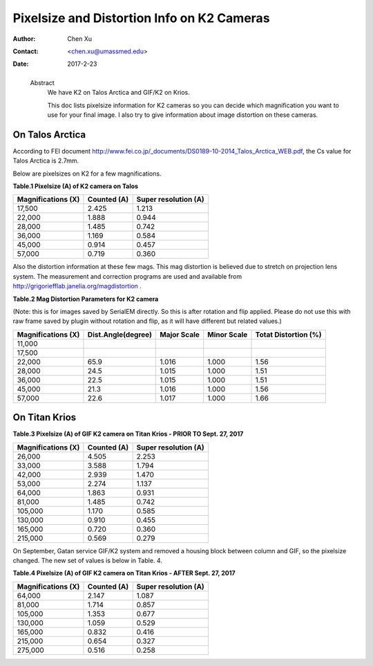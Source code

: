 .. _pixelsize_distortion:

Pixelsize and Distortion Info on K2 Cameras
===========================================

:Author: Chen Xu
:Contact: <chen.xu@umassmed.edu>
:Date: 2017-2-23

.. _glossary:

  Abstract
    We have K2 on Talos Arctica and GIF/K2 on Krios. 
    
    This doc lists pixelsize information for K2 cameras so you can decide which magnification you 
    want to use for your final image. I also try to give information about image distortion on these cameras.

.. _talos:

On Talos Arctica
----------------

According to FEI document http://www.fei.co.jp/_documents/DS0189-10-2014_Talos_Arctica_WEB.pdf, the Cs value for Talos 
Arctica is 2.7mm.

Below are pixelsizes on K2 for a few magnifications.

**Table.1 Pixelsize (A) of K2 camera on Talos** 

+--------------------------+-------------------+----------------------+
|  Magnifications (X)      | Counted (A)       | Super resolution (A) |
+==========================+===================+======================+
|  17,500                  |   2.425           |   1.213              |
+--------------------------+-------------------+----------------------+
|  22,000                  |   1.888           |   0.944              |
+--------------------------+-------------------+----------------------+
|  28,000                  |   1.485           |   0.742              |
+--------------------------+-------------------+----------------------+
|  36,000                  |   1.169           |   0.584              |
+--------------------------+-------------------+----------------------+
|  45,000                  |   0.914           |   0.457              |
+--------------------------+-------------------+----------------------+
|  57,000                  |   0.719           |   0.360              |
+--------------------------+-------------------+----------------------+

Also the distortion information at these few mags. This mag distortion is believed due to stretch on projection lens
system. The measurement and correction programs are used and available from http://grigoriefflab.janelia.org/magdistortion . 

**Table.2 Mag Distortion Parameters for K2 camera**

(Note: this is for images saved by SerialEM directly. So this is after rotation and flip applied. Please do not use this with raw frame saved by plugin without rotation and flip, as it will have different but related values.)

+--------------------------+-------------------+----------------------+-------------------+-----------------------+
| Magnifications (X)       | Dist.Angle(degree)| Major Scale          | Minor Scale       |  Totat Distortion (%) |
+==========================+===================+======================+===================+=======================+
|  11,000                  |                   |                      |                   |                       | 
+--------------------------+-------------------+----------------------+-------------------+-----------------------+
|  17,500                  |                   |                      |                   |                       |
+--------------------------+-------------------+----------------------+-------------------+-----------------------+
|  22,000                  |   65.9            |   1.016              |  1.000            | 1.56                  |
+--------------------------+-------------------+----------------------+-------------------+-----------------------+
|  28,000                  |   24.5            |   1.015              |  1.000            | 1.51                  |
+--------------------------+-------------------+----------------------+-------------------+-----------------------+
|  36,000                  |   22.5            |   1.015              |  1.000            | 1.51                  |
+--------------------------+-------------------+----------------------+-------------------+-----------------------+
|  45,000                  |   21.3            |   1.016              |  1.000            | 1.56                  |
+--------------------------+-------------------+----------------------+-------------------+-----------------------+
|  57,000                  |   22.6            |   1.017              |  1.000            | 1.66                  |
+--------------------------+-------------------+----------------------+-------------------+-----------------------+

.. _titan:

On Titan Krios
--------------

**Table.3 Pixelsize (A) of GIF K2 camera on Titan Krios - PRIOR TO Sept. 27, 2017**

+--------------------------+-------------------+----------------------+
|  Magnifications (X)      | Counted (A)       | Super resolution (A) |
+==========================+===================+======================+
|  26,000                  |   4.505           |   2.253              |
+--------------------------+-------------------+----------------------+
|  33,000                  |   3.588           |   1.794              |
+--------------------------+-------------------+----------------------+
|  42,000                  |   2.939           |   1.470              |
+--------------------------+-------------------+----------------------+
|  53,000                  |   2.274           |   1.137              |
+--------------------------+-------------------+----------------------+
|  64,000                  |   1.863           |   0.931              |
+--------------------------+-------------------+----------------------+
|  81,000                  |   1.485           |   0.742              |
+--------------------------+-------------------+----------------------+
|  105,000                 |   1.170           |   0.585              |
+--------------------------+-------------------+----------------------+
|  130,000                 |   0.910           |   0.455              |
+--------------------------+-------------------+----------------------+
|  165,000                 |   0.720           |   0.360              |
+--------------------------+-------------------+----------------------+
|  215,000                 |   0.569           |   0.279              |
+--------------------------+-------------------+----------------------+

On September, Gatan service GIF/K2 system and removed a housing block between column and GIF, so the pixelsize changed. The new set of values is below in Table. 4.

**Table.4 Pixelsize (A) of GIF K2 camera on Titan Krios - AFTER Sept. 27, 2017**

+--------------------------+-------------------+----------------------+
|  Magnifications (X)      | Counted (A)       | Super resolution (A) |
+==========================+===================+======================+
|  64,000                  |   2.147           |   1.087              |
+--------------------------+-------------------+----------------------+
|  81,000                  |   1.714           |   0.857              |
+--------------------------+-------------------+----------------------+
|  105,000                 |   1.353           |   0.677              |
+--------------------------+-------------------+----------------------+
|  130,000                 |   1.059           |   0.529              |
+--------------------------+-------------------+----------------------+
|  165,000                 |   0.832           |   0.416              |
+--------------------------+-------------------+----------------------+
|  215,000                 |   0.654           |   0.327              |
+--------------------------+-------------------+----------------------+
|  275,000                 |   0.516           |   0.258              |
+--------------------------+-------------------+----------------------+




